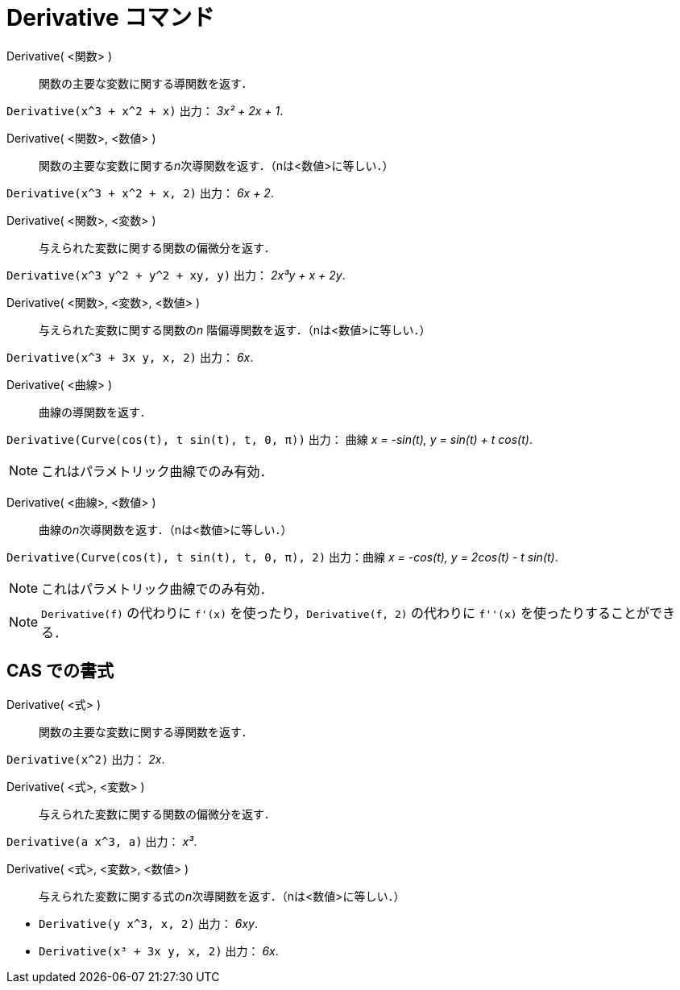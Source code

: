 = Derivative コマンド
:page-en: commands/Derivative
ifdef::env-github[:imagesdir: /ja/modules/ROOT/assets/images]

Derivative( <関数> )::
  関数の主要な変数に関する導関数を返す．

[EXAMPLE]
====

`++Derivative(x^3 + x^2 + x)++` 出力： _3x² + 2x + 1_.

====

Derivative( <関数>, <数値> )::
  関数の主要な変数に関する__n__次導関数を返す．（nは<数値>に等しい．）

[EXAMPLE]
====

`++Derivative(x^3 + x^2 + x, 2)++` 出力： _6x + 2_.

====

Derivative( <関数>, <変数> )::
  与えられた変数に関する関数の偏微分を返す．

[EXAMPLE]
====

`++Derivative(x^3 y^2 + y^2 + xy, y)++` 出力： _2x³y + x + 2y_.

====

Derivative( <関数>, <変数>, <数値> )::
  与えられた変数に関する関数の__n__ 階偏導関数を返す．（nは<数値>に等しい．）

[EXAMPLE]
====

`++Derivative(x^3 + 3x y, x, 2)++` 出力： _6x_.

====

Derivative( <曲線> )::
  曲線の導関数を返す．

[EXAMPLE]
====

`++Derivative(Curve(cos(t), t sin(t), t, 0, π))++` 出力： 曲線 _x = -sin(t), y = sin(t) + t cos(t)_.

====

[NOTE]
====

これはパラメトリック曲線でのみ有効．

====

Derivative( <曲線>, <数値> )::
  曲線の__n__次導関数を返す．（nは<数値>に等しい．）

[EXAMPLE]
====

`++Derivative(Curve(cos(t), t sin(t), t, 0, π), 2)++` 出力：曲線 _x = -cos(t), y = 2cos(t) - t sin(t)_.

====

[NOTE]
====

これはパラメトリック曲線でのみ有効．

====

[NOTE]
====

`++Derivative(f)++` の代わりに `++f'(x)++` を使ったり，`++Derivative(f, 2)++` の代わりに `++f''(x)++` 
を使ったりすることができる．

====

== CAS での書式

Derivative( <式> )::

関数の主要な変数に関する導関数を返す．

[EXAMPLE]
====

`++Derivative(x^2)++` 出力： _2x_.

====

Derivative( <式>, <変数> )::

与えられた変数に関する関数の偏微分を返す．

[EXAMPLE]
====

`++Derivative(a x^3, a)++` 出力： _x³_.

====



Derivative( <式>, <変数>, <数値> )::

与えられた変数に関する式の__n__次導関数を返す．（nは<数値>に等しい．）

[EXAMPLE]
====

* `++Derivative(y x^3, x, 2)++` 出力： _6xy_.
* `++Derivative(x³ + 3x y, x, 2)++` 出力： _6x_.

====
